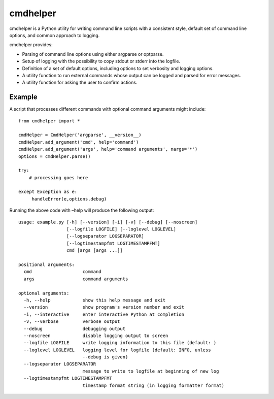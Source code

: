 cmdhelper
=========

cmdhelper is a Python utility for writing command line scripts with a
consistent style, default set of command line options, and common
approach to logging.

cmdhelper provides:

-  Parsing of command line options using either argparse or optparse.

-  Setup of logging with the possibility to copy stdout or stderr into
   the logfile.

-  Definition of a set of default options, including options to set
   verbosity and logging options.

-  A utility function to run external commands whose output can be
   logged and parsed for error messages.

-  A utility function for asking the user to confirm actions.

Example
-------

A script that processes different commands with optional command
arguments might include:

::

    from cmdhelper import *

    cmdHelper = CmdHelper('argparse', __version__)
    cmdHelper.add_argument('cmd', help='command')
    cmdHelper.add_argument('args', help='command arguments', nargs='*')
    options = cmdHelper.parse()

    try:
        # processing goes here

    except Exception as e:
         handleError(e,options.debug)

Running the above code with –help will produce the following output:

::

    usage: example.py [-h] [--version] [-i] [-v] [--debug] [--noscreen]
                      [--logfile LOGFILE] [--loglevel LOGLEVEL]
                      [--logseparator LOGSEPARATOR]
                      [--logtimestampfmt LOGTIMESTAMPFMT]
                      cmd [args [args ...]]

    positional arguments:
      cmd                   command
      args                  command arguments

    optional arguments:
      -h, --help            show this help message and exit
      --version             show program's version number and exit
      -i, --interactive     enter interactive Python at completion
      -v, --verbose         verbose output
      --debug               debugging output
      --noscreen            disable logging output to screen
      --logfile LOGFILE     write logging information to this file (default: )
      --loglevel LOGLEVEL   logging level for logfile (default: INFO, unless
                            --debug is given)
      --logseparator LOGSEPARATOR
                            message to write to logfile at beginning of new log
      --logtimestampfmt LOGTIMESTAMPFMT
                            timestamp format string (in logging formatter format)

